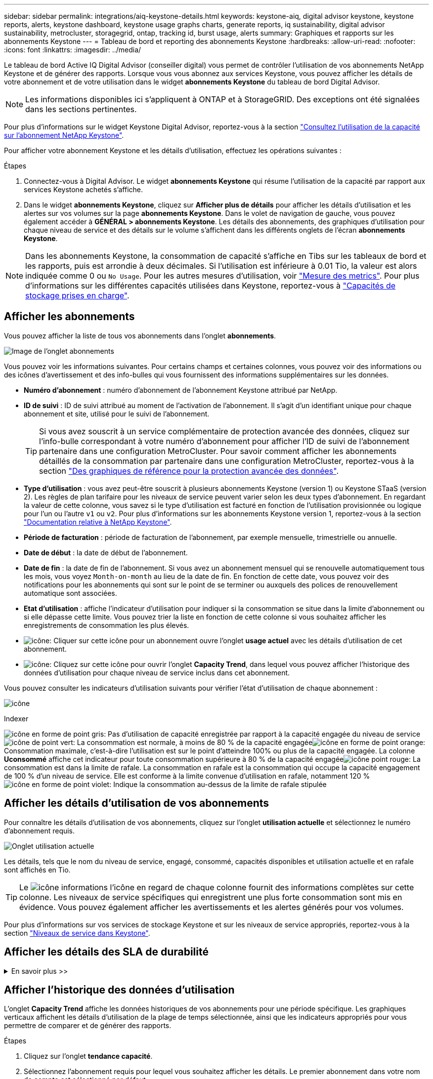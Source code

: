 ---
sidebar: sidebar 
permalink: integrations/aiq-keystone-details.html 
keywords: keystone-aiq, digital advisor keystone, keystone reports, alerts, keystone dashboard, keystone usage graphs charts, generate reports, iq sustainability, digital advisor sustainability, metrocluster, storagegrid, ontap, tracking id, burst usage, alerts 
summary: Graphiques et rapports sur les abonnements Keystone 
---
= Tableau de bord et reporting des abonnements Keystone
:hardbreaks:
:allow-uri-read: 
:nofooter: 
:icons: font
:linkattrs: 
:imagesdir: ../media/


[role="lead"]
Le tableau de bord Active IQ Digital Advisor (conseiller digital) vous permet de contrôler l'utilisation de vos abonnements NetApp Keystone et de générer des rapports. Lorsque vous vous abonnez aux services Keystone, vous pouvez afficher les détails de votre abonnement et de votre utilisation dans le widget *abonnements Keystone* du tableau de bord Digital Advisor.


NOTE: Les informations disponibles ici s'appliquent à ONTAP et à StorageGRID. Des exceptions ont été signalées dans les sections pertinentes.

Pour plus d'informations sur le widget Keystone Digital Advisor, reportez-vous à la section https://docs.netapp.com/us-en/active-iq/view_keystone_capacity_utilization.html["Consultez l'utilisation de la capacité sur l'abonnement NetApp Keystone"^].

Pour afficher votre abonnement Keystone et les détails d'utilisation, effectuez les opérations suivantes :

.Étapes
. Connectez-vous à Digital Advisor. Le widget *abonnements Keystone* qui résume l'utilisation de la capacité par rapport aux services Keystone achetés s'affiche.
. Dans le widget *abonnements Keystone*, cliquez sur *Afficher plus de détails* pour afficher les détails d'utilisation et les alertes sur vos volumes sur la page *abonnements Keystone*. Dans le volet de navigation de gauche, vous pouvez également accéder à *GÉNÉRAL > abonnements Keystone*.
Les détails des abonnements, des graphiques d'utilisation pour chaque niveau de service et des détails sur le volume s'affichent dans les différents onglets de l'écran *abonnements Keystone*.



NOTE: Dans les abonnements Keystone, la consommation de capacité s'affiche en Tibs sur les tableaux de bord et les rapports, puis est arrondie à deux décimales. Si l'utilisation est inférieure à 0.01 Tio, la valeur est alors indiquée comme 0 ou `No Usage`. Pour les autres mesures d'utilisation, voir link:../concepts/metrics.html#metrics-measurement["Mesure des metrics"]. Pour plus d'informations sur les différentes capacités utilisées dans Keystone, reportez-vous à link:../concepts/supported-storage-capacity.html["Capacités de stockage prises en charge"].



== Afficher les abonnements

Vous pouvez afficher la liste de tous vos abonnements dans l'onglet *abonnements*.

image:all-subs.png["Image de l'onglet abonnements"]

Vous pouvez voir les informations suivantes. Pour certains champs et certaines colonnes, vous pouvez voir des informations ou des icônes d'avertissement et des info-bulles qui vous fournissent des informations supplémentaires sur les données.

* *Numéro d'abonnement* : numéro d'abonnement de l'abonnement Keystone attribué par NetApp.
* *ID de suivi* : ID de suivi attribué au moment de l'activation de l'abonnement. Il s'agit d'un identifiant unique pour chaque abonnement et site, utilisé pour le suivi de l'abonnement.
+

TIP: Si vous avez souscrit à un service complémentaire de protection avancée des données, cliquez sur l'info-bulle correspondant à votre numéro d'abonnement pour afficher l'ID de suivi de l'abonnement partenaire dans une configuration MetroCluster. Pour savoir comment afficher les abonnements détaillés de la consommation par partenaire dans une configuration MetroCluster, reportez-vous à la section link:../integrations/aiq-keystone-details.html#reference-charts-for-advanced-data-protection["Des graphiques de référence pour la protection avancée des données"].

* *Type d'utilisation* : vous avez peut-être souscrit à plusieurs abonnements Keystone (version 1) ou Keystone STaaS (version 2). Les règles de plan tarifaire pour les niveaux de service peuvent varier selon les deux types d'abonnement. En regardant la valeur de cette colonne, vous savez si le type d'utilisation est facturé en fonction de l'utilisation provisionnée ou logique pour l'un ou l'autre `v1` ou `v2`. Pour plus d'informations sur les abonnements Keystone version 1, reportez-vous à la section https://docs.netapp.com/us-en/keystone/index.html["Documentation relative à NetApp Keystone"^].
* *Période de facturation* : période de facturation de l'abonnement, par exemple mensuelle, trimestrielle ou annuelle.
* *Date de début* : la date de début de l'abonnement.
* *Date de fin* : la date de fin de l'abonnement. Si vous avez un abonnement mensuel qui se renouvelle automatiquement tous les mois, vous voyez `Month-on-month` au lieu de la date de fin. En fonction de cette date, vous pouvez voir des notifications pour les abonnements qui sont sur le point de se terminer ou auxquels des polices de renouvellement automatique sont associées.
* *Etat d'utilisation* : affiche l'indicateur d'utilisation pour indiquer si la consommation se situe dans la limite d'abonnement ou si elle dépasse cette limite. Vous pouvez trier la liste en fonction de cette colonne si vous souhaitez afficher les enregistrements de consommation les plus élevés.
* image:subs-dtls-icon.png["icône"]: Cliquer sur cette icône pour un abonnement ouvre l'onglet *usage actuel* avec les détails d'utilisation de cet abonnement.
* image:aiq-ks-time-icon.png["icône"]: Cliquez sur cette icône pour ouvrir l'onglet *Capacity Trend*, dans lequel vous pouvez afficher l'historique des données d'utilisation pour chaque niveau de service inclus dans cet abonnement.


Vous pouvez consulter les indicateurs d'utilisation suivants pour vérifier l'état d'utilisation de chaque abonnement :

image:usage-indicator.png["icône"]

.Indexer
image:icon-grey.png["icône en forme de point gris"]: Pas d'utilisation de capacité enregistrée par rapport à la capacité engagée du niveau de serviceimage:icon-green.png["icône de point vert"]: La consommation est normale, à moins de 80 % de la capacité engagéeimage:icon-amber.png["icône en forme de point orange"]: Consommation maximale, c'est-à-dire l'utilisation est sur le point d'atteindre 100% ou plus de la capacité engagée. La colonne *Uconsommé* affiche cet indicateur pour toute consommation supérieure à 80 % de la capacité engagéeimage:icon-red.png["icône point rouge"]: La consommation est dans la limite de rafale. La consommation en rafale est la consommation qui occupe la capacité engagement de 100 % d'un niveau de service. Elle est conforme à la limite convenue d'utilisation en rafale, notamment 120 %image:icon-purple.png["icône en forme de point violet"]: Indique la consommation au-dessus de la limite de rafale stipulée



== Afficher les détails d'utilisation de vos abonnements

Pour connaître les détails d'utilisation de vos abonnements, cliquez sur l'onglet *utilisation actuelle* et sélectionnez le numéro d'abonnement requis.

image:aiq-ks-dtls.png["Onglet utilisation actuelle"]

Les détails, tels que le nom du niveau de service, engagé, consommé, capacités disponibles et utilisation actuelle et en rafale sont affichés en Tio.


TIP: Le image:icon-info.png["icône informations"] l'icône en regard de chaque colonne fournit des informations complètes sur cette colonne. Les niveaux de service spécifiques qui enregistrent une plus forte consommation sont mis en évidence. Vous pouvez également afficher les avertissements et les alertes générés pour vos volumes.

Pour plus d'informations sur vos services de stockage Keystone et sur les niveaux de service appropriés, reportez-vous à la section link:../concepts/service-levels.html["Niveaux de service dans Keystone"].



== Afficher les détails des SLA de durabilité

.En savoir plus >>
[%collapsible]
====
L'onglet *Détails SLA* est disponible uniquement si vous avez un accord de niveau de service (SLA) Sustainability valide avec NetApp. Pour plus d'informations sur les SLA de durabilité dans Keystone STaaS, voir link:../concepts/sla-sustainability.html["SLA de durabilité pour Keystone"].

L'onglet *détails SLA* vous fournit les détails du SLA Sustainability.

.Étapes
. Cliquez sur l'onglet *Détails SLA*.
. Sélectionnez l'abonnement requis pour lequel vous souhaitez afficher les détails. Vous pouvez afficher uniquement les abonnements qui répondent aux critères du contrat de niveau de service Sustainability. Pour plus d'informations sur les critères, reportez-vous à la section link:../concepts/sla-sustainability.html#eligibility-criteria-for-sustainability-sla["Critères d'éligibilité pour les SLA de durabilité"].
. Sélectionnez l'année et le mois pour lesquels vous souhaitez afficher les détails. Vous pouvez sélectionner l'année et le mois pendant lesquels l'abonnement a été actif.


Vous pouvez voir une ventilation quotidienne des mesures de durabilité mesurées pour le mois sélectionné :

image:sla-sustainability.png["onglet sla details répertoriant les détails de durabilité"]

Les détails suivants s'affichent. Pour certains champs et certaines colonnes, vous pouvez voir des icônes d'information et des info-bulles qui vous fournissent des informations supplémentaires sur les données.

* *Durabilité moyenne* : la consommation moyenne en watts/Tio au cours de la dernière période de facturation de cet abonnement.
* *Date* : date des données SLA recueillies.
* *Watts moyens* : watts moyens consommés ce jour-là par le cluster.
* *Capacité effective (Tio*) : somme de la capacité allouée et de la capacité supplémentaire allouée pour le niveau de service.
* *Watts réels (Tio*) : la consommation réelle en watts/Tio correspond à la consommation électrique réelle par Tio pour ce jour par le cluster. Vous pouvez le comparer à la valeur dans *SLA Watts/Tio* pour analyser tout dépassement.
* *SLA Watts/Tio* : la valeur watts/Tio pour le niveau de service défini dans le SLA.
* *Température moyenne (^o^C)* : la température ambiante moyenne de la journée.
* *Ratio d'efficacité du stockage* : ratio d'efficacité du stockage dans l'environnement de stockage Keystone. Il s'agit du rapport entre l'espace logique total utilisé par le système après l'activation des paramètres d'efficacité du stockage et l'espace physique total utilisé pour stocker les données. Pour plus d'informations sur le taux d'efficacité du stockage, reportez-vous à la section https://docs.netapp.com/us-en/active-iq/concept_overview_storage_efficiency.html["Compréhension de l'efficacité du stockage"^].


En cas de non-respect du SLA, un image:warning.png["icône d'avertissement"] l'icône d'avertissement située à côté de la colonne vous informe de la nature de la violation. Les avertissements suivants s'affichent :

* Température ambiante : si la température est en dehors de la plage de 25^o^C - 27^o^C.
* SLA Watts/Tio : si les metrics SLA de niveau de service ne sont pas remplis. Pour plus d'informations, reportez-vous à la section link:../concepts/sla-sustainability.html#sustainability-service-level["Niveau de service durabilité"].
* Ratio d'efficacité du stockage : si l'efficacité du stockage est inférieure à 2:1.


====


== Afficher l'historique des données d'utilisation

L'onglet *Capacity Trend* affiche les données historiques de vos abonnements pour une période spécifique. Les graphiques verticaux affichent les détails d'utilisation de la plage de temps sélectionnée, ainsi que les indicateurs appropriés pour vous permettre de comparer et de générer des rapports.

.Étapes
. Cliquez sur l'onglet *tendance capacité*.
. Sélectionnez l'abonnement requis pour lequel vous souhaitez afficher les détails. Le premier abonnement dans votre nom de compte est sélectionné par défaut.
. Sélectionnez la plage horaire dans les icônes de calendrier des champs *Date de début* et *Date de fin*. Pour les abonnements qui ont expiré, la plage de dates par défaut est les dates de début et de fin de l'abonnement. Pour les abonnements existants, la plage horaire par défaut va de la date de début de la période de facturation à la date actuelle. Vous ne pouvez pas sélectionner une date future.
+

NOTE: Pour des performances et une expérience utilisateur optimales, limitez la plage de dates de votre requête à trois mois.

. Cliquez sur *Afficher les détails*. Les données historiques de consommation de l'abonnement pour chaque niveau de service s'affichent en fonction de la plage horaire sélectionnée. Vous pouvez passer le curseur de la souris sur les graphiques pour afficher la ventilation d'utilisation en termes de données validées, consommées, Burst et au-dessus de la limite d'éclatement à ce point.


image:aiq-ks-subtime-2.png["Onglet tendances de capacité"]

Les détails suivants s'affichent :

* *Utilisation actuelle* : les dates de début et de fin de l'abonnement, ainsi que la période de facturation, par exemple, trimestrielle, annuelle, etc.
* *Tableaux d'utilisation* : les graphiques à barres affichent le nom du niveau de service et la capacité consommée par rapport à ce niveau de service pour la plage de dates. La date et l'heure de la collection sont affichées en bas du graphique.
+

NOTE: En fonction de la plage de dates de votre requête, les graphiques d'utilisation sont affichés dans une plage de 30 points de collecte de données.

+
Les couleurs suivantes dans les graphiques à barres indiquent la capacité consommée telle que définie dans le niveau de service :

+
** Vert : à moins de 80 %.
** Ambre: 80% - 100%.
** Rouge : utilisation en rafale (100 % de la capacité validée par rapport à la limite de rafale convenue)
** Violet : au-dessus de la limite d'éclatement ou `Above Limit`.
+

NOTE: Un graphique vide indique qu'aucune donnée n'est disponible dans votre environnement à ce point de collecte de données.



* *Courant consommé* : indicateur de la capacité consommée (en Tio) définie pour le niveau de service. Ce champ utilise des couleurs spécifiques :
+
** Pas de couleur : utilisation en rafale ou supérieure.
** Gris : aucune utilisation.
** Vert : dans un délai de 80 % de la capacité allouée.
** Orange : 80 % de la capacité allouée à la capacité de rafale.


* *Burst courant* : indicateur de la capacité consommée dans la limite de rafale définie ou au-dessus. Toute utilisation comprise dans la limite de capacité supplémentaire convenue, par exemple, 20 % de plus que la capacité allouée se situe dans la limite de capacité supplémentaire. Autre utilisation : utilisation supérieure à la limite d'augmentation. Ce champ affiche des couleurs spécifiques :
+
** Pas de couleur : pas d'utilisation de rafale.
** Rouge : utilisation en rafale.
** Violet : au-dessus de la limite d'éclatement.


* *Burst cumulé* : indicateur de l'utilisation ou de la capacité consommée cumulée calculée par mois pour la période de facturation en cours. L'utilisation des rafales cumulées est calculée en fonction de la capacité engagée et consommée pour un niveau de service : `(consumed - committed)/365.25/12`.
+

NOTE: Les indicateurs *courant consommé*, *courant Burst* et *Accrued Burst* déterminent la consommation par rapport à la période de facturation de l'abonnement et ne sont pas basés sur la plage de dates de la requête.





=== Des graphiques de référence pour la protection avancée des données

.En savoir plus >>
[%collapsible]
====
Si vous avez souscrit au service complémentaire de protection avancée des données, vous pouvez afficher la répartition des données de consommation pour les sites partenaires MetroCluster dans l'onglet *tendance de capacité*.

Pour plus d'informations sur le service complémentaire de protection avancée des données, reportez-vous à la section link:../concepts/adp.html["Protection avancée des données"].

Si les clusters de votre environnement de stockage ONTAP sont configurés dans une configuration MetroCluster, les données de consommation de votre abonnement Keystone sont divisées dans le même graphique de données d'historique pour afficher la consommation au niveau des sites principaux et en miroir pour les niveaux de service de base.


NOTE: Les graphiques à barres de consommation sont divisés uniquement pour les niveaux de service de base. Pour le service complémentaire de protection avancée des données, c'est-à-dire le niveau de service _Advanced Data-Protect_, cette démarcation n'apparaît pas.

.Niveau de service avancé de protection des données
Pour le niveau de service _Advanced Data-Protect_, la consommation totale est répartie entre les sites partenaires, et l'utilisation sur chaque site partenaire est reflétée et facturée dans un abonnement distinct, un abonnement pour le site principal et un autre pour le site miroir. C'est la raison pour laquelle, lorsque vous sélectionnez le numéro d'abonnement pour le site principal dans l'onglet *Capacity Trend*, les graphiques de consommation pour le service complémentaire Advanced Data protection affichent les détails de consommation discrète du site principal uniquement. Étant donné MetroCluster que chaque site partenaire fait office de source et de miroir, la consommation totale sur chaque site inclut la source et les volumes en miroir créés sur ce site.


TIP: L'info-bulle en regard de l'ID de suivi de votre abonnement dans l'onglet *Current usage* vous aide à identifier l'abonnement partenaire dans la configuration MetroCluster.

.Niveaux de services de base
Pour les niveaux de service de base, chaque volume est facturé comme provisionné sur les sites primaire et miroir. Le même graphique à barres est donc divisé en fonction de la consommation au niveau des sites primaire et miroir.

.Ce que vous pouvez voir pour l'abonnement principal
L'image suivante affiche les graphiques pour le niveau de service _Extreme_ (niveau de service de base) et un numéro d'abonnement principal. Le même graphique de données historiques indique également la consommation du site miroir dans une ombre plus claire du même code de couleur utilisé pour le site principal. L'info-bulle affichée avec le curseur de la souris affiche l'éclatement de la consommation (en Tio) pour les sites principaux et en miroir, 1.02 Tio et 1.05 Tio respectivement.

image:mcc-chart.png["mcc principal"]

Pour le niveau de service _Advanced Data-Protect_, les graphiques apparaissent comme suit :

image:adp-src.png["base principale mcc"]

.Ce que vous pouvez voir pour l'abonnement secondaire (site miroir)
Lorsque vous cochez l'abonnement secondaire, vous constatez que le graphique à barres du niveau de service _Extreme_ (niveau de service de base) au même point de collecte de données que le site partenaire est inversé, et que l'éclatement de la consommation au niveau des sites principal et miroir est respectivement de 1.05 Tio et 1.02 Tio.

image:mcc-chart-mirror.png["miroir mcc"]

Pour le niveau de service _Advanced Data-Protect_, le graphique s'affiche comme suit pour le même point de collecte que sur le site partenaire :

image:adp-mir.png["base de rétroviseur mcc"]

Pour plus d'informations sur la protection de vos données par MetroCluster, reportez-vous à la section https://docs.netapp.com/us-en/ontap-metrocluster/manage/concept_understanding_mcc_data_protection_and_disaster_recovery.html["Tout savoir sur la protection des données et la reprise après incident MetroCluster"^].

====


== Afficher les détails des volumes et des objets

Dans l'onglet *volumes et objets*, vous pouvez afficher la consommation et d'autres détails pour vos volumes dans ONTAP. Pour StorageGRID, cet onglet affiche les nœuds et leur utilisation individuelle dans votre environnement de stockage objet.


NOTE: Le nom de cet onglet varie selon la nature du déploiement sur votre site. Si vous disposez à la fois de volumes et d'un stockage objet, vous pouvez voir l'onglet *volumes et objets*. Si votre environnement de stockage ne contient que des volumes ONTAP, le nom devient *volumes*. Pour le stockage d'objets StorageGRID, vous pouvez voir l'onglet *objets*.



=== Détails du volume ONTAP

.En savoir plus >>
[%collapsible]
====
Pour ONTAP, l'onglet *volumes* affiche des informations telles que l'utilisation de la capacité, le type de volume, le cluster, l'agrégat et le niveau de service des volumes de votre environnement de stockage géré par votre abonnement Keystone.

.Étapes
. Cliquez sur l'onglet *volumes*.
. Sélectionnez le numéro d'abonnement. Par défaut, le premier numéro d'abonnement disponible est sélectionné.
+
Les détails du volume s'affichent. Vous pouvez faire défiler les colonnes et en savoir plus en passant votre souris sur les icônes d'information à côté des en-têtes de colonne. Vous pouvez trier les différentes colonnes et filtrer les listes pour afficher des informations spécifiques.

+

NOTE: Pour le service complémentaire de protection avancée des données, une colonne supplémentaire apparaît pour indiquer si le volume est un volume primaire ou miroir dans la configuration MetroCluster. Vous pouvez copier des numéros de série de nœud individuels en cliquant sur le bouton *Copier les séries de nœud*.



image:aiq-ks-sysdtls.png["Volumes  amp; objets"]

====


=== Nœuds StorageGRID et détails de consommation

.En savoir plus >>
[%collapsible]
====
Pour StorageGRID, cet onglet affiche l'utilisation physique des nœuds dans l'environnement de stockage objet.

.Étapes
. Cliquez sur l'onglet *objets*.
. Sélectionnez le numéro d'abonnement. Par défaut, le premier numéro d'abonnement disponible est sélectionné. Lorsque vous sélectionnez le numéro d'abonnement, le lien pour les détails du stockage objet est activé.
+
image:sg-link.png["Boîte de dialogue StorageGRID"]

. Cliquez sur le lien pour afficher les noms des nœuds et les détails d'utilisation physique de chaque nœud.
+
image:sg-link-2.png["Boîte de dialogue StorageGRID"]



====


== Afficher les performances des volumes ONTAP

Vous pouvez cliquer sur l'onglet *Performance* pour afficher les détails de performances des volumes ONTAP gérés par vos abonnements Keystone.

Il se peut que vous ne puissiez pas accéder à cet onglet pour afficher les metrics de performances de vos volumes ONTAP. Contactez le support technique pour afficher cet onglet.

.Étapes
. Cliquez sur l'onglet *Performance*.
. Sélectionnez le numéro d'abonnement. Par défaut, le premier numéro d'abonnement est sélectionné.
. Sélectionnez le nom du volume souhaité dans la liste.
+
Vous pouvez également cliquer sur image:aiq-ks-time-icon.png["icône graphique"] Icône en regard d'un volume ONTAP dans l'onglet *volumes* pour accéder à cet onglet.

. Sélectionnez la plage de dates de la requête. La plage de dates peut être le début du mois, la date de début de l'abonnement à la date actuelle ou la date de fin de l'abonnement.


Les informations récupérées sont basées sur l'objectif de niveau de service pour chaque niveau de service. Par exemple, les pics d'IOPS, le débit maximal, la latence cible et d'autres mesures sont déterminés par les paramètres individuels du niveau de service. Pour plus d'informations sur les paramètres, reportez-vous à la section link:../concepts/service-levels.html["Niveaux de service dans Keystone"].


NOTE: Si vous cochez la case *SLO Reference Line*, les graphiques IOPS, débit et latence sont affichés en fonction de l'objectif de niveau de service pour le niveau de service. Sinon, elles sont affichées en nombres réels.

Les données de performances affichées sur le graphique horizontal représentent une moyenne toutes les cinq minutes et sont organisées selon la plage de dates de la requête. Vous pouvez faire défiler les graphiques et passer le curseur de la souris sur des points de données spécifiques pour explorer plus en détail les données collectées.

Vous pouvez afficher et comparer les mesures de performances dans les sections suivantes en fonction de la combinaison du numéro d'abonnement, du nom du volume et de la plage de dates sélectionnée. Les détails s'affichent selon le niveau de service attribué au volume. Vous pouvez afficher le nom du cluster et le type de volume, c'est-à-dire les autorisations de lecture et d'écriture attribuées au volume. Tout message d'avertissement associé au volume s'affiche également.



=== IOPS/Tio

Cette section affiche les graphiques d'entrées-sorties des charges de travail du volume en fonction de la plage de dates de la requête. Les valeurs d'IOPS maximales pour le niveau de service et d'IOPS actuelles (au cours des cinq dernières minutes, non basées sur la plage de dates de la requête) sont affichées, ainsi que les valeurs d'IOPS minimales, maximales et moyennes pour la plage de temps, en IOPS/Tio.

image:perf-iops.png["Section IOPS du graphique"]



=== Débit (Mbit/s/Tio)

Cette section affiche les graphiques de débit des charges de travail du volume en fonction de la plage de dates de la requête. Le débit maximal pour le niveau de service (SLO Max) et le débit actuel (au cours des cinq dernières minutes, non basé sur la plage de dates de la requête) s'affichent, ainsi que le débit minimal, maximal et moyen pour la plage de temps, en Mbit/s.

image:perf-thr.png["Graphiques de débit"]



=== Latence (ms)

Cette section affiche les graphiques de latence des charges de travail du volume en fonction de la plage de dates de la requête. Les valeurs de latence maximale pour le niveau de service (cible SLO) et de latence actuelle (au cours des cinq dernières minutes, et non pas en fonction de la plage de dates de la requête) s'affichent, ainsi que la latence minimale, maximale et moyenne de la plage de temps, en millisecondes.

Ce graphique présente les couleurs suivantes :

* Bleu clair : _latence_. Il s'agit de la latence réelle qui inclut toute latence autre que votre service Keystone. Cela peut inclure une latence supplémentaire, telle que la latence entre votre réseau et votre client.
* Bleu foncé : _latence effective_. La latence effective est la latence applicable uniquement à votre service Keystone en ce qui concerne votre SLA.


image:perf-lat.png["graphiques de performances"]



=== Logique utilisée (Tio)

Cette section affiche les capacités provisionnées et logiques utilisées du volume. La capacité logique utilisée actuelle (au cours des cinq dernières minutes, non basée sur la plage de dates de la requête), ainsi que l'utilisation minimale, maximale et moyenne de la plage de temps sont affichées en Tibs. Sur ce graphique, la zone grise représente la capacité allouée et le graphique jaune indique l'utilisation logique.

image:perf-log-usd.png["graphique de capacité logique utilisée"]



== Générer des rapports

Vous pouvez générer et afficher des rapports pour les détails de votre abonnement, les données historiques d'utilisation d'une plage horaire et les détails du volume à partir de chacun des onglets en cliquant sur le bouton de téléchargement : image:download-icon.png["icône de téléchargement de rapport"]

Les détails sont générés au format CSV que vous pouvez enregistrer pour une utilisation ultérieure.

Un exemple de rapport pour l'onglet *Capacity Trend*, où les données graphiques sont converties :

image:report.png["csv de rapport"]



== Afficher les alertes

Les alertes du tableau de bord envoient des messages d'avertissement pour vous permettre de comprendre les problèmes qui se produisent dans votre environnement de stockage.

Les alertes peuvent être de deux types :

* *Information* : pour les problèmes, tels que vos abonnements qui approchent d'une fin, vous pouvez voir les alertes d'information. Placez le curseur sur l'icône d'information pour en savoir plus sur le problème.
* *Avertissement* : les problèmes, tels que non-conformité, sont affichés comme avertissements. Par exemple, si des volumes dans vos clusters gérés ne sont pas associés à des règles AQoS adaptative (Adaptive QoS), un message d'avertissement s'affiche. Vous pouvez cliquer sur le lien du message d'avertissement pour afficher la liste des volumes non conformes dans l'onglet *volumes*.
+

NOTE: Si vous avez souscrit à un seul niveau de service ou plan tarifaire, vous ne pourrez pas voir l'alerte pour les volumes non conformes.

+
Pour plus d'informations sur les stratégies AQoS, voir link:../concepts/qos.html["La QoS adaptative"].



image:alert-aiq.png["alerte"]

Pour plus d'informations sur ces messages d'avertissement et d'avertissement, contactez le support NetApp. Pour plus d'informations sur l'augmentation des demandes de service, reportez-vous à la section link:../concepts/gssc.html#generating-service-requests["Génération de demandes de service"].
